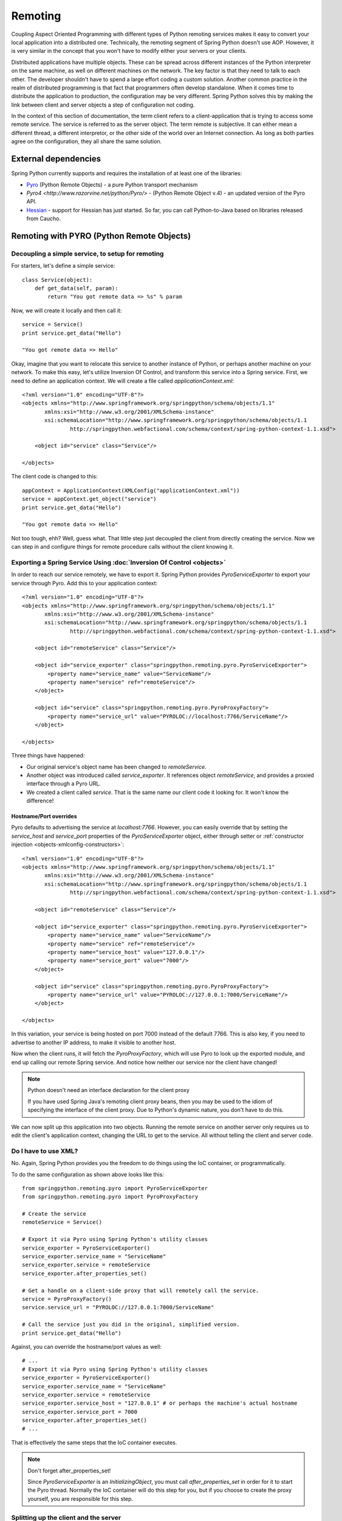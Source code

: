 Remoting
========

Coupling Aspect Oriented Programming with different types of Python remoting
services makes it easy to convert your local application into a distributed
one. Technically, the remoting segment of Spring Python doesn't use AOP.
However, it is very similar in the concept that you won't have to modify either
your servers or your clients.

Distributed applications have multiple objects. These can be spread across
different instances of the Python interpreter on the same machine, as well
on different machines on the network. The key factor is that they need to talk
to each other. The developer shouldn't have to spend a large effort coding a
custom solution. Another common practice in the realm of distributed programming
is that fact that programmers often develop standalone. When it comes time to
distribute the application to production, the configuration may be very
different. Spring Python solves this by making the link between client and
server objects a step of configuration not coding.

In the context of this section of documentation, the term client refers to
a client-application that is trying to access some remote service. The service
is referred to as the server object. The term remote is subjective. It can
either mean a different thread, a different interpretor, or the other side
of the world over an Internet connection. As long as both parties agree on
the configuration, they all share the same solution.

External dependencies
---------------------

Spring Python currently supports and requires the installation of at least one of the libraries:

* `Pyro <http://pyro.sourceforge.net/>`_ (Python Remote Objects) - a pure Python transport mechanism

* `Pyro4 <http://www.razorvine.net/python/Pyro/>` - (Python Remote Object v.4) - an updated version of the Pyro API.

* `Hessian <http://hessian.caucho.com/>`_ - support for Hessian has just started. So far, you can call
  Python-to-Java based on libraries released from Caucho.

Remoting with PYRO (Python Remote Objects)
------------------------------------------

Decoupling a simple service, to setup for remoting
++++++++++++++++++++++++++++++++++++++++++++++++++

For starters, let's define a simple service::

  class Service(object):
      def get_data(self, param):
          return "You got remote data => %s" % param

Now, we will create it locally and then call it::

  service = Service()
  print service.get_data("Hello")

  "You got remote data => Hello"

.. highlight:: xml

Okay, imagine that you want to relocate this service to another instance of
Python, or perhaps another machine on your network. To make this easy, let's
utilize Inversion Of Control, and transform this service into a Spring service.
First, we need to define an application context. We will create a file called
*applicationContext.xml*::

  <?xml version="1.0" encoding="UTF-8"?>
  <objects xmlns="http://www.springframework.org/springpython/schema/objects/1.1"
         xmlns:xsi="http://www.w3.org/2001/XMLSchema-instance"
         xsi:schemaLocation="http://www.springframework.org/springpython/schema/objects/1.1
                 http://springpython.webfactional.com/schema/context/spring-python-context-1.1.xsd">

      <object id="service" class="Service"/>

  </objects>

.. highlight:: python

The client code is changed to this::

  appContext = ApplicationContext(XMLConfig("applicationContext.xml"))
  service = appContext.get_object("service")
  print service.get_data("Hello")

  "You got remote data => Hello"

Not too tough, ehh? Well, guess what. That little step just decoupled the
client from directly creating the service. Now we can step in and configure
things for remote procedure calls without the client knowing it.

Exporting a Spring Service Using :doc:`Inversion Of Control <objects>`
++++++++++++++++++++++++++++++++++++++++++++++++++++++++++++++++++++++

.. highlight:: xml

In order to reach our service remotely, we have to export it. Spring Python
provides *PyroServiceExporter* to export your service through Pyro. Add this
to your application context::

  <?xml version="1.0" encoding="UTF-8"?>
  <objects xmlns="http://www.springframework.org/springpython/schema/objects/1.1"
         xmlns:xsi="http://www.w3.org/2001/XMLSchema-instance"
         xsi:schemaLocation="http://www.springframework.org/springpython/schema/objects/1.1
                 http://springpython.webfactional.com/schema/context/spring-python-context-1.1.xsd">

      <object id="remoteService" class="Service"/>

      <object id="service_exporter" class="springpython.remoting.pyro.PyroServiceExporter">
          <property name="service_name" value="ServiceName"/>
          <property name="service" ref="remoteService"/>
      </object>

      <object id="service" class="springpython.remoting.pyro.PyroProxyFactory">
          <property name="service_url" value="PYROLOC://localhost:7766/ServiceName"/>
      </object>

  </objects>

Three things have happened:

* Our original service's object name has been changed to *remoteService*.

* Another object was introduced called *service_exporter*. It references object
  *remoteService*, and provides a proxied interface through a Pyro URL.

* We created a client called *service*. That is the same name our client code it
  looking for. It won't know the difference!

Hostname/Port overrides
>>>>>>>>>>>>>>>>>>>>>>>

Pyro defaults to advertising the service at *localhost:7766*. However, you can
easily override that by setting the *service_host* and *service_port* properties
of the *PyroServiceExporter* object, either through setter
or :ref:`constructor injection <objects-xmlconfig-constructors>`::

  <?xml version="1.0" encoding="UTF-8"?>
  <objects xmlns="http://www.springframework.org/springpython/schema/objects/1.1"
         xmlns:xsi="http://www.w3.org/2001/XMLSchema-instance"
         xsi:schemaLocation="http://www.springframework.org/springpython/schema/objects/1.1
                 http://springpython.webfactional.com/schema/context/spring-python-context-1.1.xsd">

      <object id="remoteService" class="Service"/>

      <object id="service_exporter" class="springpython.remoting.pyro.PyroServiceExporter">
          <property name="service_name" value="ServiceName"/>
          <property name="service" ref="remoteService"/>
          <property name="service_host" value="127.0.0.1"/>
          <property name="service_port" value="7000"/>
      </object>

      <object id="service" class="springpython.remoting.pyro.PyroProxyFactory">
          <property name="service_url" value="PYROLOC://127.0.0.1:7000/ServiceName"/>
      </object>

  </objects>

In this variation, your service is being hosted on port 7000 instead of the
default 7766. This is also key, if you need to advertise to another IP address,
to make it visible to another host.

Now when the client runs, it will fetch the *PyroProxyFactory*, which will use
Pyro to look up the exported module, and end up calling our remote Spring
service. And notice how neither our service nor the client have changed!

.. note::

  Python doesn't need an interface declaration for the client proxy

  If you have used Spring Java's remoting client proxy beans, then you may be
  used to the idiom of specifying the interface of the client proxy. Due to
  Python's dynamic nature, you don't have to do this.

We can now split up this application into two objects. Running the remote
service on another server only requires us to edit the client's application
context, changing the URL to get to the service. All without telling the
client and server code.

Do I have to use XML?
+++++++++++++++++++++

No. Again, Spring Python provides you the freedom to do things using the
IoC container, or programmatically.

.. highlight:: python

To do the same configuration as shown above looks like this::

  from springpython.remoting.pyro import PyroServiceExporter
  from springpython.remoting.pyro import PyroProxyFactory

  # Create the service
  remoteService = Service()

  # Export it via Pyro using Spring Python's utility classes
  service_exporter = PyroServiceExporter()
  service_exporter.service_name = "ServiceName"
  service_exporter.service = remoteService
  service_exporter.after_properties_set()

  # Get a handle on a client-side proxy that will remotely call the service.
  service = PyroProxyFactory()
  service.service_url = "PYROLOC://127.0.0.1:7000/ServiceName"

  # Call the service just you did in the original, simplified version.
  print service.get_data("Hello")

Against, you can override the hostname/port values as well::

  # ...
  # Export it via Pyro using Spring Python's utility classes
  service_exporter = PyroServiceExporter()
  service_exporter.service_name = "ServiceName"
  service_exporter.service = remoteService
  service_exporter.service_host = "127.0.0.1" # or perhaps the machine's actual hostname
  service_exporter.service_port = 7000
  service_exporter.after_properties_set()
  # ...

That is effectively the same steps that the IoC container executes.

.. note::

  Don't forget after_properties_set!

  Since *PyroServiceExporter* is an *InitializingObject*, you must call
  *after_properties_set* in order for it to start the Pyro thread. Normally
  the IoC container will do this step for you, but if you choose to create
  the proxy yourself, you are responsible for this step.

Splitting up the client and the server
++++++++++++++++++++++++++++++++++++++

This configuration sets us up to run the server and the client in two different
Python VMs. All we have to do is split things into two parts.

.. highlight:: xml

Copy the following into *server.xml*::

  <?xml version="1.0" encoding="UTF-8"?>
  <objects xmlns="http://www.springframework.org/springpython/schema/objects/1.1"
         xmlns:xsi="http://www.w3.org/2001/XMLSchema-instance"
         xsi:schemaLocation="http://www.springframework.org/springpython/schema/objects/1.1
                 http://springpython.webfactional.com/schema/context/spring-python-context-1.1.xsd">

      <object id="remoteService" class="server.Service"/>

      <object id="service_exporter" class="springpython.remoting.pyro.PyroServiceExporter">
          <property name="service_name" value="ServiceName"/>
          <property name="service" ref="remoteService"/>
          <property name="service_host" value="127.0.0.1"/>
          <property name="service_port" value="7000"/>
      </object>

  </objects>

.. highlight:: python

Copy the following into *server.py*::

  import logging
  from springpython.config import XMLConfig
  from springpython.context import ApplicationContext

  class Service(object):
      def get_data(self, param):
          return "You got remote data => %s" % param

  if __name__ == "__main__":
      # Turn on some logging in order to see what is happening behind the scenes...
      logger = logging.getLogger("springpython")
      loggingLevel = logging.DEBUG
      logger.setLevel(loggingLevel)
      ch = logging.StreamHandler()
      ch.setLevel(loggingLevel)
      formatter = logging.Formatter("%(asctime)s - %(name)s - %(levelname)s - %(message)s")
      ch.setFormatter(formatter)
      logger.addHandler(ch)

      appContext = ApplicationContext(XMLConfig("server.xml"))

.. highlight:: xml

Copy the following into *client.xml*::

  <?xml version="1.0" encoding="UTF-8"?>
  <objects xmlns="http://www.springframework.org/springpython/schema/objects/1.1"
         xmlns:xsi="http://www.w3.org/2001/XMLSchema-instance"
         xsi:schemaLocation="http://www.springframework.org/springpython/schema/objects/1.1
                 http://springpython.webfactional.com/schema/context/spring-python-context-1.1.xsd">

      <object id="service" class="springpython.remoting.pyro.PyroProxyFactory">
          <property name="service_url" value="PYROLOC://127.0.0.1:7000/ServiceName"/>
      </object>

  </objects>

.. highlight:: python

Copy the following into *client.py*::

  import logging
  from springpython.config import XMLConfig
  from springpython.context import ApplicationContext

  if __name__ == "__main__":
      # Turn on some logging in order to see what is happening behind the scenes...
      logger = logging.getLogger("springpython")
      loggingLevel = logging.DEBUG
      logger.setLevel(loggingLevel)
      ch = logging.StreamHandler()
      ch.setLevel(loggingLevel)
      formatter = logging.Formatter("%(asctime)s - %(name)s - %(levelname)s - %(message)s")
      ch.setFormatter(formatter)
      logger.addHandler(ch)

      appContext = ApplicationContext(XMLConfig("client.xml"))
      service = appContext.get_object("service")
      print "CLIENT: %s" % service.get_data("Hello")

First, launch the server script, and then launch the client script, both on
the same machine. They should be able to talk to each other with no problem at
all, producing some log chatter like this:

::

  $ python server.py &
  [1] 20854

  2009-01-08 12:06:20,021 - springpython.container.ObjectContainer - DEBUG - === Scanning configuration <springpython.config.XMLConfig object at 0xb7fa276c> for object definitions ===
  2009-01-08 12:06:20,021 - springpython.config.XMLConfig - DEBUG - ==============================================================
  2009-01-08 12:06:20,022 - springpython.config.XMLConfig - DEBUG - * Parsing server.xml
  2009-01-08 12:06:20,025 - springpython.config.XMLConfig - DEBUG - ==============================================================
  2009-01-08 12:06:20,025 - springpython.container.ObjectContainer - DEBUG - remoteService object definition does not exist. Adding to list of definitions.
  2009-01-08 12:06:20,026 - springpython.container.ObjectContainer - DEBUG - service_exporter object definition does not exist. Adding to list of definitions.
  2009-01-08 12:06:20,026 - springpython.container.ObjectContainer - DEBUG - === Done reading object definitions. ===
  2009-01-08 12:06:20,026 - springpython.context.ApplicationContext - DEBUG - Eagerly fetching remoteService
  2009-01-08 12:06:20,026 - springpython.context.ApplicationContext - DEBUG - Did NOT find object 'remoteService' in the singleton storage.
  2009-01-08 12:06:20,026 - springpython.context.ApplicationContext - DEBUG - Creating an instance of id=remoteService props=[] scope=scope.SINGLETON factory=ReflectiveObjectFactory(server.Service)
  2009-01-08 12:06:20,026 - springpython.factory.ReflectiveObjectFactory - DEBUG - Creating an instance of server.Service
  2009-01-08 12:06:20,027 - springpython.context.ApplicationContext - DEBUG - Stored object 'remoteService' in container's singleton storage
  2009-01-08 12:06:20,027 - springpython.context.ApplicationContext - DEBUG - Eagerly fetching service_exporter
  2009-01-08 12:06:20,027 - springpython.context.ApplicationContext - DEBUG - Did NOT find object 'service_exporter' in the singleton storage.
  2009-01-08 12:06:20,027 - springpython.context.ApplicationContext - DEBUG - Creating an instance of id=service_exporter props=[<springpython.config.ValueDef object at 0xb7a4664c>, <springpython.config.ReferenceDef object at 0xb7a468ac>, <springpython.config.ValueDef object at 0xb7a4692c>, <springpython.config.ValueDef object at 0xb7a46d2c>] scope=scope.SINGLETON factory=ReflectiveObjectFactory(springpython.remoting.pyro.PyroServiceExporter)
  2009-01-08 12:06:20,028 - springpython.factory.ReflectiveObjectFactory - DEBUG - Creating an instance of springpython.remoting.pyro.PyroServiceExporter
  2009-01-08 12:06:20,028 - springpython.context.ApplicationContext - DEBUG - Stored object 'service_exporter' in container's singleton storage
  2009-01-08 12:06:20,028 - springpython.remoting.pyro.PyroServiceExporter - DEBUG - Exporting ServiceName as a Pyro service at 127.0.0.1:7000
  2009-01-08 12:06:20,029 - springpython.remoting.pyro.PyroDaemonHolder - DEBUG - Registering ServiceName at 127.0.0.1:7000 with the Pyro server
  2009-01-08 12:06:20,029 - springpython.remoting.pyro.PyroDaemonHolder - DEBUG - Pyro thread needs to be started at 127.0.0.1:7000
  2009-01-08 12:06:20,030 - springpython.remoting.pyro.PyroDaemonHolder._PyroThread - DEBUG - Starting up Pyro server thread for 127.0.0.1:7000

  $ python client.py

  2009-01-08 12:06:26,291 - springpython.container.ObjectContainer - DEBUG - === Scanning configuration <springpython.config.XMLConfig object at 0xb7ed45ac> for object definitions ===
  2009-01-08 12:06:26,292 - springpython.config.XMLConfig - DEBUG - ==============================================================
  2009-01-08 12:06:26,292 - springpython.config.XMLConfig - DEBUG - * Parsing client.xml
  2009-01-08 12:06:26,294 - springpython.config.XMLConfig - DEBUG - ==============================================================
  2009-01-08 12:06:26,294 - springpython.container.ObjectContainer - DEBUG - service object definition does not exist. Adding to list of definitions.
  2009-01-08 12:06:26,294 - springpython.container.ObjectContainer - DEBUG - === Done reading object definitions. ===
  2009-01-08 12:06:26,295 - springpython.context.ApplicationContext - DEBUG - Eagerly fetching service
  2009-01-08 12:06:26,295 - springpython.context.ApplicationContext - DEBUG - Did NOT find object 'service' in the singleton storage.
  2009-01-08 12:06:26,295 - springpython.context.ApplicationContext - DEBUG - Creating an instance of id=service props=[<springpython.config.ValueDef object at 0xb797948c>] scope=scope.SINGLETON factory=ReflectiveObjectFactory(springpython.remoting.pyro.PyroProxyFactory)
  2009-01-08 12:06:26,295 - springpython.factory.ReflectiveObjectFactory - DEBUG - Creating an instance of springpython.remoting.pyro.PyroProxyFactory
  2009-01-08 12:06:26,295 - springpython.context.ApplicationContext - DEBUG - Stored object 'service' in container's singleton storage

  CLIENT: You got remote data => Hello

This shows one instance of Python running the client, connecting to the instance
of Python hosting the server module. After that, moving these scripts to other
machines only requires changing the hostname in the XML files.

New support for Pyro 4
++++++++++++++++++++++

Pyro has recently released a beta version of its overhauled API labeled *Pyro 4*. This release of Spring Python includes support for it. The only changes you will need to make are:

- replace *springpython.remoting.pyro.PyroProxyFactory* with *springpython.remoting.pyro.Pyro4ProxyFactory*
- replace *springpython.remoting.pyro.PyroServiceExporter* with *springpython.remoting.pyro.Pyro4ServiceExporter*
- replace any URI entries of *PYROLOC:<hostname>:<port>/<service_name>* with *PYRO:<service_name>@<host>:<port>*

.. note::

  Pyro 4 is unstable and still in development. For proper usage, you must install at least version 4.2+.
  Their API is also subject to change, and we will try to keep up until it stabilizes.

Remoting with Hessian
---------------------

.. note::

  Caucho's Python library for Hessian is incomplete

  Due to minimal functionality provided by Caucho's Hessian library for Python,
  there is minimal documentation to show its functionality.

.. highlight:: xml

The following shows how to connect a client to a Hessian-exported service.
This can theoretically be any technology. Currently, Java objects are converted
intoPpython dictionaries, meaning that the data and transferred, but there are
not method calls available::

  <?xml version="1.0" encoding="UTF-8"?>
  <objects xmlns="http://www.springframework.org/springpython/schema/objects/1.1"
         xmlns:xsi="http://www.w3.org/2001/XMLSchema-instance"
         xsi:schemaLocation="http://www.springframework.org/springpython/schema/objects/1.1
                 http://springpython.webfactional.com/schema/context/spring-python-context-1.1.xsd">

      <object id="personService" class="springpython.remoting.hessian.HessianProxyFactory">
          <property name="service_url"><value>http://localhost:8080/</value></property>
      </object>

  </objects>

The Caucho library appears to only support Python being a client, and not yet
as a service, so there is no *HessianServiceExporter* available yet.

High-Availability/Clustering Solutions
--------------------------------------

.. highlight:: python

This props you up for many options to increase availability. It is possible to
run a copy of the server on multiple machines. You could then institute some
type of round-robin router to go to different URLs. You could easily run ten
copies of the remote service::

  pool = []
  for i in range(10):
      service_exporter = PyroServiceExporter(service_name = "ServiceName%s" % i, service = Service())
      pool.append(service_exporter)

(Yeah, I know, you can probably do this in one line with a list comprehension).

Now you have ten copies of the server running, each under a distinct name.

For any client, your configuration is a slight tweak::

  services = []
  for i in range(10):
      services.append(PyroProxyFactory(service_url = "PYROLOC://localhost:7766/ServiceName%s" % i))


Now you have an array of possible services to reach, easily spread between
different machines. With a little client-side utility class, we can implement
a round-robin solution::

  class HighAvailabilityService(object):
      def __init__(self, service_pool):
          self.service_pool = service_pool
          self.index = 0
      def get_data(self, param):
          self.index = (self.index+1) % len(self.service_pool)
          try:
              return self.service_pool[self.index].get_data(param)
          except:
              del(self.service_pool[i])
              return self.get_data(param)

  service = HighAvailabilityService(service_pool = services)
  service.get_data("Hello")
  service.get_data("World")

Notice how each call to the *HighAvailabilityService* class causes the internal
index to increment and roll over. If a service doesn't appear to be reachable,
it is deleted from the list and attempted again. A little more sophisticated
error handling should be added in case there are no services available. And
there needs to be a way to grow the services. But this gets us off to a good
start.

.. _remoting-secure-xml-rpc:

Secure XML-RPC
--------------

.. highlight:: python

Spring Python extends Python’s built-in XML-RPC mechanims by adding the
support for securing the communications path. You can choose whether to:

* simply encrypt the link,
* have server require a client certificate signed off by a given CA or a chain of CAs,
* validate the client certificate’s fields, for instance you can configure the server
  to only allow requests if a commonName is equal to an upon agreed value

Note that you can use both the client and the server with other XML-RPC
implementations, there’s nothing preventing you from exposing secure XML-RPC to
Java or .NET clients or from connecting with the secure client to XML-RPC servers
implemented in other languages and technologies.

To aid with better understanding of how the components work out of the box,
you can download :ref:`sample keys and certificates <remoting-secure-xml-rpc-sample-keys-and-certificates>`
prepared by the Spring Python team.
Be sure not to ever use the sample keys & certificates for anything serious outside your
testing environment, they are working and functional but because of private keys being available for
download they should only be used for learning of how Spring Python's
secure XML-RPC works.

Encrypted connection only
+++++++++++++++++++++++++

.. image:: gfx/sslxmlrpc-01.png
   :align: center

The most basic setup which requires the server to have a private key and
a certificate and the client to have a list (possibly consisting of one
element only) of Certificate Authorities it is allowed to trust. Client will
connect to server only if the server’s certificate has been signed off by given
CAs. This is the most common way of performing SSL akin to what browsers do when
connecting to secure online sites that don’t require a client certificate such
as the majority of online banking sites.

In the code below the server exposes a Python’s built-in pow function over
encrypted XML-RPC link and the client invokes it to get the result. Server
uses its private key and a certificate which must have been signed off by
one of CAs the client is aware of::

  # -*- coding: utf-8 -*-

  # Spring Python
  from springpython.remoting.xmlrpc import SSLServer

  class MySSLServer(SSLServer):
      def __init__(self, *args, **kwargs):
          super(MySSLServer, self).__init__(*args, **kwargs)

      def register_functions(self):
          self.register_function(pow)

  host = "localhost"
  port = 8000
  keyfile = "./server-key.pem"
  certfile = "./server-cert.pem"

  server = MySSLServer(host, port, keyfile, certfile)
  server.serve_forever()

::

  # -*- coding: utf-8 -*-

  # stdlib
  import ssl

  # Spring Python
  from springpython.remoting.xmlrpc import SSLClient

  server_location = "https://localhost:8000/RPC2"
  ca_certs = "./ca-chain.pem"

  client = SSLClient(server_location, ca_certs)

  print client.pow(41, 3)

Server requires the client to have a certificate
++++++++++++++++++++++++++++++++++++++++++++++++

.. image:: gfx/sslxmlrpc-02.png
   :align: center

Same as above but this time the client must authenticate itself using its
own certificate which must have been signed off by one of CAs known to the server.
Server is still required to have a certificate whose signing CAs need to be
known to the client::

  # -*- coding: utf-8 -*-

  # stdlib
  import ssl

  # Spring Python
  from springpython.remoting.xmlrpc import SSLServer

  class MySSLServer(SSLServer):
      def __init__(self, *args, **kwargs):
          super(MySSLServer, self).__init__(*args, **kwargs)

      def register_functions(self):
          self.register_function(pow)

  host = "localhost"
  port = 8000
  keyfile = "./server-key.pem"
  certfile = "./server-cert.pem"
  ca_certs = "./ca-chain.pem"

  server = MySSLServer(host, port, keyfile, certfile, ca_certs, cert_reqs=ssl.CERT_REQUIRED)
  server.serve_forever()

::

  # -*- coding: utf-8 -*-

  # Spring Python
  from springpython.remoting.xmlrpc import SSLClient

  server_location = "https://localhost:8000/RPC2"
  keyfile = "./client-key.pem"
  certfile = "./client-cert.pem"
  ca_certs = "./ca-chain.pem"

  client = SSLClient(server_location, ca_certs, keyfile, certfile)

  print client.pow(41, 3)

Server requires the client to have a certificate and checks its fields
++++++++++++++++++++++++++++++++++++++++++++++++++++++++++++++++++++++

.. image:: gfx/sslxmlrpc-03.png
   :align: center

Same as above (both sides need to have certificates signed off by trusted CAs)
but this time the server inspects the client certificate’s fields and lets it
in only if they match the configuration it was fed with. In the example below
*commonName* must be *My Client*, *organizationName* must be *My Company* and the
*stateOrProvinceName* must be *My State*. Server checks for both their existance and value and
if there’s any mismatch the connection will be dropped (client will receive a socket
error) and the error reason will be logged on the server side but no details of the error
will be leaked to the client::

  # -*- coding: utf-8 -*-

  # stdlib
  import logging
  import ssl

  # Spring Python
  from springpython.remoting.xmlrpc import SSLServer

  class MySSLServer(SSLServer):
      def __init__(self, *args, **kwargs):
          super(MySSLServer, self).__init__(*args, **kwargs)

      def register_functions(self):
          self.register_function(pow)

  host = "localhost"
  port = 8000
  keyfile = "./server-key.pem"
  certfile = "./server-cert.pem"
  ca_certs = "./ca-chain.pem"
  verify_fields = {"commonName": "My Client", "organizationName":"My Company",
                   "stateOrProvinceName":"My State"}

  logging.basicConfig(level=logging.ERROR)

  server = MySSLServer(host, port, keyfile, certfile, ca_certs, cert_reqs=ssl.CERT_REQUIRED,
                       verify_fields=verify_fields)
  server.serve_forever()

::

  # -*- coding: utf-8 -*-

  # Spring Python
  from springpython.remoting.xmlrpc import SSLClient

  server_location = "https://localhost:8000/RPC2"
  keyfile = "./client-key.pem"
  certfile = "./client-cert.pem"
  ca_certs = "./ca-chain.pem"

  client = SSLClient(server_location, ca_certs, keyfile, certfile)

  print client.pow(41, 3)

.. _remoting-secure-xml-rpc-sample-keys-and-certificates:

Sample keys and certificates
++++++++++++++++++++++++++++

`The downloadable package <./_static/pki.zip>`_ contains the keys and certificates of CAs, client and
the server shown in the examples. It's crucial to remember that these are only
samples with known private keys and they should **only** be used for playing around
with SSL XML-RPC's API.

.. image:: gfx/pki.png
   :align: center

*client-key.pem* and *client-cert.pem* are the client's private key and its
certificate while *server-key.pem* and *server-cert.pem* are their counterparts
as used by the server. Both certificates have been signed off by the *SAMPLE Signing CA*
whose certificate has been in turn signed off by the *SAMPLE Root CA*. SAMPLE Root
CA's certificate is self-signed. Private keys of CAs are in files *ca-root-key.pem* and
*ca-signing-key.pem*. Certificates of both CAs - *ca-root-cert.pem* & *ca-signing-cert.pem*
have been concatenated into a *ca-chain.pem* file so that they form a chain of the
Certificate Authorities both sides may trust. All certificates are valid until
2020 so there's a lot of time for experimenting. Type **1234** if asked for any
password, it's the same one for each private key.

.. _remoting-secure-xml-rpc-configuration:

Configuration
+++++++++++++

The two main classes to use in secure XML-RPC communications are
:ref:`springpython.remoting.xmlrpc.SSLServer <remoting-secure-xml-config-sslserver>`
and
:ref:`springpython.remoting.xmlrpc.SSLClient <remoting-secure-xml-config-sslclient>`
both of which support a number of options discussed below.
Keep in mind that those classes are thin wrappers around the base objects found
in Python's standard library and as such they always accept all the default arguments
of their super-classes along with those specific to Spring Python's secure XML-RPC
implementation.

.. _remoting-secure-xml-config-sslserver:

SSLServer
>>>>>>>>>

SSLServer is a subclass of Python's
`SimpleXMLRPCServer.SimpleXMLRPCServer <http://docs.python.org/library/simplexmlrpcserver.html#module-SimpleXMLRPCServer>`_
which accepts arguments related to SSL in addition to those inherited from
the base class. You expose XML-RPC services by extending SSLServer in your
own subclass which is required to override one method, *register_functions*.
*register_functions* may in turn use *self.register_function* for exposing those
methods that should be accessible via XML-RPC, see
`Python's documentation <http://docs.python.org/library/simplexmlrpcserver.html#SimpleXMLRPCServer.SimpleXMLRPCServer.register_function>`_
for details of using *self.register_function*.

SSLServer.__init__'s default arguments::

  class SSLServer(object, SimpleXMLRPCServer):
      def __init__(self, host=None, port=None, keyfile=None, certfile=None,
                   ca_certs=None, cert_reqs=ssl.CERT_NONE, ssl_version=ssl.PROTOCOL_TLSv1,
                   do_handshake_on_connect=True, suppress_ragged_eofs=True, ciphers=None,
                   log_requests=True, **kwargs):

* *host* - interface to listen on, e.g. "localhost",
* *port* - port to listen on, e.g. 8000,
* *keyfile* - path to a PEM-encoded private key of the server, e.g. "./server-key.pem",
* *certfile* - path to a PEM-encoded certificate of the server, e.g. "./server-cert.pem",
* *ca_certs* - path to a PEM-encoded list (possibly one element long) of certificates
  of Certificate Authorities signing the certificates of clients you deal with,
  e.g. "./ca-chain.pem",
* *cert_reqs* - whether the client is required to authenticate itself with a certificate,
  see `Python's documentation <http://docs.python.org/library/ssl.html#ssl.wrap_socket>`_
  for supported values,
* *ssl_version* - the SSL/TLS version to use, see
  `Python's documentation <http://docs.python.org/library/ssl.html#ssl.wrap_socket>`_
  for supported values, note that the same value **must** be used by the client
  application,
* *do_handshake_on_connect* - `same as in Python <http://docs.python.org/library/ssl.html#ssl.wrap_socket>`_,
* *suppress_ragged_eofs* - `same as in Python <http://docs.python.org/library/ssl.html#ssl.wrap_socket>`_,
* *ciphers* - `same as in Python <http://docs.python.org/library/ssl.html#ssl.wrap_socket>`_,
  the value will be silently ignored if not running Python 2.7 or newer,
* *log_requests* - whether requests should be logged on stdout, the value is actually
  passed directly to the request handler and that's why in current version
  it doesn't allow for any customization such as using different logging formats. To keep
  it compatible with Python, the value is accessible under a camelCase *.logRequests*
  attribute of an SSLServer object,
* *\**kwargs* - an open-ended list of keyword arguments, currently the only
  argument being recognized is *verify_fields* which must be a dictionary
  containing fields and values of the client certificate that must exist when the client's
  connecting. Fields names should be in the format given in `Appendix A of RFC 3280 <http://tools.ietf.org/html/rfc3280>`_,
  which means using long names instead of short ones (commonName not CN, organizationName not O, etc.),
  for instance, setting verify_fields to:

  ::

    {"commonName":"My Client", "localityName":"My Town"}

  will make sure the client certificate's subject has both commonName and localityName
  set and will also validate their respective values. The connection will not
  be accepted unless the fields and values match.

.. _remoting-secure-xml-config-sslserver-sample:

Sample SSL XML-RPC server which expects the client to use a certificate whose
fields must match the configuration. The server exposes one method, *listdir*::

  # -*- coding: utf-8 -*-

  # stdlib
  import logging
  import os
  import ssl

  # Spring Python
  from springpython.remoting.xmlrpc import SSLServer

  class MySSLServer(SSLServer):
      def __init__(self, *args, **kwargs):
          super(MySSLServer, self).__init__(*args, **kwargs)

      def _listdir(self, path):
          return os.listdir(path)

      def register_functions(self):
          self.register_function(self._listdir, "listdir")

  host = "localhost"
  port = 8000
  keyfile = "./server-key.pem"
  certfile = "./server-cert.pem"
  ca_certs = "./ca-chain.pem"
  verify_fields = {"commonName": "My Client", "organizationName":"My Company",
                   "stateOrProvinceName":"My State"}

  logging.basicConfig(level=logging.ERROR)

  server = MySSLServer(host, port, keyfile, certfile, ca_certs, cert_reqs=ssl.CERT_REQUIRED,
                       verify_fields=verify_fields)
  server.serve_forever()

.. _remoting-secure-xml-config-sslclient:

SSLClient
>>>>>>>>>

SSLClient extends Python's built-in
`xmlrpclib.ServerProxy <http://docs.python.org/library/xmlrpclib.html#xmlrpclib.ServerProxy>`_
class and, unlike :ref:`SSLServer <remoting-secure-xml-config-sslserver>`,
can be used directly without the need for subclassing. You can simply create
an instance and start invoking server's methods.

SSLClient.__init__’s default arguments::

  class SSLClient(ServerProxy):
      def __init__(self, uri=None, ca_certs=None, keyfile=None, certfile=None,
                   cert_reqs=ssl.CERT_REQUIRED, ssl_version=ssl.PROTOCOL_TLSv1,
                   transport=None, encoding=None, verbose=0, allow_none=0, use_datetime=0,
                   timeout=socket._GLOBAL_DEFAULT_TIMEOUT, strict=None):

* *uri* - address of the XML-RPC server, e.g. "https://localhost:8000/RPC2",
* *ca_certs* - path to a PEM-encoded list (possibly one element long) containing certificates
  of Certificate Authorities the client is to trust; client will be establishing
  authenticity of the server's certificate against certificates from that file;
  e.g. "./ca-chain.pem",
* *keyfile* - path to a PAM-encoded private key of the client, e.g. "./client-key.pem",
* *certfile* - path to a PAM-encoded certificate of the client, e.g. "./client-key.pem",
* *cert_reqs* - whether a server is required to have a certificate,
  see `Python's documentation <http://docs.python.org/library/ssl.html#ssl.wrap_socket>`_
  for supported values,
* *ssl_version* - the SSL/TLS version to use, see
  `Python's documentation <http://docs.python.org/library/ssl.html#ssl.wrap_socket>`_
  for supported values, note that the same value **must** be used by the server,
* *transport* - `same as in Python <http://docs.python.org/library/xmlrpclib.html#xmlrpclib.ServerProxy>`_,
* *encoding* - `same as in Python <http://docs.python.org/library/xmlrpclib.html#xmlrpclib.ServerProxy>`_,
* *verbose* - `same as in Python <http://docs.python.org/library/xmlrpclib.html#xmlrpclib.ServerProxy>`_,
* *allow_none* - `same as in Python <http://docs.python.org/library/xmlrpclib.html#xmlrpclib.ServerProxy>`_,
* *use_datetime* - `same as in Python <http://docs.python.org/library/xmlrpclib.html#xmlrpclib.ServerProxy>`_,
* *timeout* - `same as in Python <http://docs.python.org/library/httplib.html#httplib.HTTPConnection>`_,
* *strict* - `same as in Python <http://docs.python.org/library/httplib.html#httplib.HTTPConnection>`_

Sample SSL XML-RPC client which uses a private key and a certificate, can be
used for invoking the :ref:`server <remoting-secure-xml-config-sslserver-sample>`
shown in previous chapter::

  # -*- coding: utf-8 -*-

  # Spring Python
  from springpython.remoting.xmlrpc import SSLClient

  server_location = "https://localhost:8000/RPC2"
  keyfile = "./client-key.pem"
  certfile = "./client-cert.pem"
  ca_certs = "./ca-chain.pem"

  client = SSLClient(server_location, ca_certs, keyfile, certfile)

  print client.listdir("/home")

.. _remoting-secure-xml-rpc-logging:

Logging
+++++++

.. _remoting-secure-xml-logging-sslserver:

SSLServer
>>>>>>>>>

Your subclass of SSLServer can be configured to use Python's
standard `logging <http://docs.python.org/library/logging.html>`_ module.
Currently, logging events are emitted at *logging.DEBUG* and *logging.ERROR* levels.

At ERROR level all failed attempts at validating of client certificates will
be logged giving the exact reason for the failure. Interal errors (should they ever happen)
are also logged at the ERROR level.

When told to run at DEBUG level, in addition to information logged at the ERROR level,
the server will also log details of each client's certificate received along with
the IP address of a client application connecting.

A server also accepts a *log_requests* boolean argument, defaulting to True,
which is passed directly to the underlying stdlib's mechanisms. The flag tells whether
client requests should be printed on stdout.

A sample SSL XML-RPC server running with full verbosity turned on::

  # -*- coding: utf-8 -*-

  # stdlib
  import logging
  import os
  import ssl

  # Spring Python
  from springpython.remoting.xmlrpc import SSLServer

  class MySSLServer(SSLServer):
      def __init__(self, *args, **kwargs):
          super(MySSLServer, self).__init__(*args, **kwargs)

      def _listdir(self, path):
          return os.listdir(path)

      def register_functions(self):
          self.register_function(self._listdir, "listdir")

  host = "localhost"
  port = 8000
  keyfile = "./server-key.pem"
  certfile = "./server-cert.pem"
  ca_certs = "./ca-chain.pem"
  verify_fields = {"commonName": "My Client", "organizationName":"My Company",
                   "stateOrProvinceName":"My State"}

  log_format = "%(asctime)s - %(levelname)s - %(process)d - %(threadName)s - %(name)s - %(message)s"
  formatter = logging.Formatter(log_format)

  handler = logging.StreamHandler()
  handler.setFormatter(formatter)

  logger = logging.getLogger("MySSLServer")

  logger.setLevel(level=logging.DEBUG)
  logger.addHandler(handler)


  server = MySSLServer(host, port, keyfile, certfile, ca_certs, cert_reqs=ssl.CERT_REQUIRED,
                       verify_fields=verify_fields)
  server.serve_forever()

.. _remoting-secure-xml-logging-sslclient:

SSLClient
>>>>>>>>>

Although SSLClient does define a self.logger object it isn't currently used
internally in any situation (subject to change without notice so you shouldn't
rely on the current status). On the other hand, as a subclass of
`xmlrpclib.ServerProxy <http://docs.python.org/library/xmlrpclib.html#xmlrpclib.ServerProxy>`_,
the client may be configured to run in a *verbose* mode which means all HTTP traffic
will be printed onto *standard output*.

A sample SSL XML-RPC client configured to use the verbose mode::

  # -*- coding: utf-8 -*-

  # Spring Python
  from springpython.remoting.xmlrpc import SSLClient

  server_location = "https://localhost:8000/RPC2"
  keyfile = "./client-key.pem"
  certfile = "./client-cert.pem"
  ca_certs = "./ca-chain.pem"

  client = SSLClient(server_location, ca_certs, keyfile, certfile, verbose=1)

  print client.listdir("/home")
